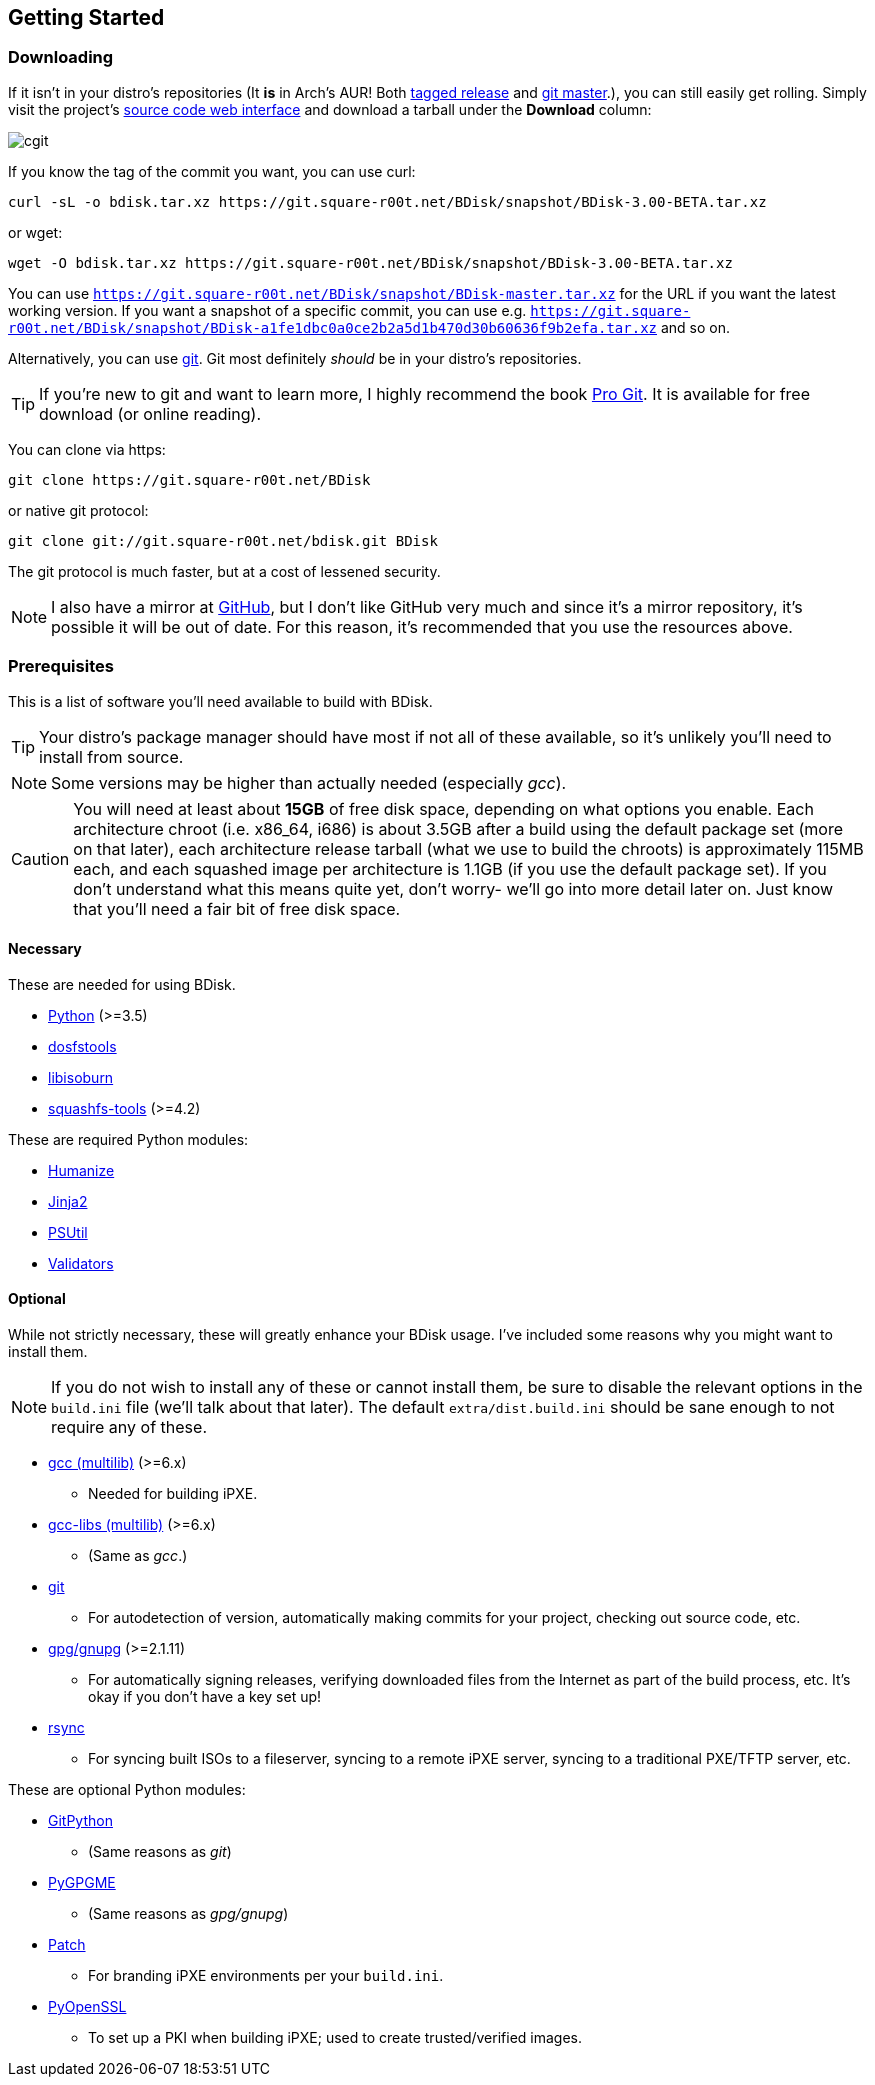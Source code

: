 == Getting Started

=== Downloading
If it isn't in your distro's repositories (It *is* in Arch's AUR! Both https://aur.archlinux.org/packages/bdisk/[tagged release^] and https://aur.archlinux.org/packages/bdisk-git/[git master^].), you can still easily get rolling. Simply visit the project's https://git.square-r00t.net/BDisk/[source code web interface^] and download a tarball under the *Download* column:

image::fig1.1.png[cgit,align="center"]

If you know the tag of the commit you want, you can use curl:

 curl -sL -o bdisk.tar.xz https://git.square-r00t.net/BDisk/snapshot/BDisk-3.00-BETA.tar.xz

or wget:

 wget -O bdisk.tar.xz https://git.square-r00t.net/BDisk/snapshot/BDisk-3.00-BETA.tar.xz

You can use `https://git.square-r00t.net/BDisk/snapshot/BDisk-master.tar.xz` for the URL if you want the latest working version. If you want a snapshot of a specific commit, you can use e.g. `https://git.square-r00t.net/BDisk/snapshot/BDisk-a1fe1dbc0a0ce2b2a5d1b470d30b60636f9b2efa.tar.xz` and so on.

Alternatively, you can use https://git-scm.com/[git^]. Git most definitely _should_ be in your distro's repositories.

TIP: If you're new to git and want to learn more, I highly recommend the book https://git-scm.com/book/en/v2[Pro Git^]. It is available for free download (or online reading).

You can clone via https:

 git clone https://git.square-r00t.net/BDisk

or native git protocol:

 git clone git://git.square-r00t.net/bdisk.git BDisk

The git protocol is much faster, but at a cost of lessened security.

NOTE: I also have a mirror at https://github.com/johnnybubonic/BDisk[GitHub^], but I don't like GitHub very much and since it's a mirror repository, it's possible it will be out of date. For this reason, it's recommended that you use the resources above.

=== Prerequisites
This is a list of software you'll need available to build with BDisk.

TIP: Your distro's package manager should have most if not all of these available, so it's unlikely you'll need to install from source.

NOTE: Some versions may be higher than actually needed (especially _gcc_).

CAUTION: You will need at least about *15GB* of free disk space, depending on what options you enable. Each architecture chroot (i.e. x86_64, i686) is about 3.5GB after a build using the default package set (more on that later), each architecture release tarball (what we use to build the chroots) is approximately 115MB each, and each squashed image per architecture is 1.1GB (if you use the default package set). If you don't understand what this means quite yet, don't worry- we'll go into more detail later on.  Just know that you'll need a fair bit of free disk space.

==== Necessary
These are needed for using BDisk.

* https://www.python.org/[Python^] (>=3.5)
* https://github.com/dosfstools/dosfstools[dosfstools^]
* http://libburnia-project.org[libisoburn^]
* http://squashfs.sourceforge.net[squashfs-tools^] (>=4.2)

These are required Python modules:

* https://pypi.python.org/pypi/humanize[Humanize^]
* http://jinja.pocoo.org/[Jinja2^]
* https://pypi.python.org/pypi/psutil[PSUtil^]
* https://pypi.python.org/pypi/validators[Validators^]

==== Optional
While not strictly necessary, these will greatly enhance your BDisk usage. I've included some reasons why you might want to install them.

NOTE: If you do not wish to install any of these or cannot install them, be sure to disable the relevant options in the `build.ini` file (we'll talk about that later). The default `extra/dist.build.ini` should be sane enough to not require any of these.

* http://gcc.gnu.org[gcc (multilib)^] (>=6.x)
** Needed for building iPXE.
* http://gcc.gnu.org[gcc-libs (multilib)^] (>=6.x)
** (Same as _gcc_.)
* https://git-scm.com/[git^]
** For autodetection of version, automatically making commits for your project, checking out source code, etc.
* https://www.gnupg.org/[gpg/gnupg^] (>=2.1.11)
** For automatically signing releases, verifying downloaded files from the Internet as part of the build process, etc. It's okay if you don't have a key set up!
* https://rsync.samba.org/[rsync^]
** For syncing built ISOs to a fileserver, syncing to a remote iPXE server, syncing to a traditional PXE/TFTP server, etc.

These are optional Python modules:

* https://pypi.python.org/pypi/GitPython[GitPython^]
** (Same reasons as _git_)
* https://pypi.python.org/pypi/pygpgme[PyGPGME^]
** (Same reasons as _gpg/gnupg_)
* https://pypi.python.org/pypi/patch[Patch^]
** For branding iPXE environments per your `build.ini`.
* https://pypi.python.org/pypi/pyOpenSSL[PyOpenSSL^]
** To set up a PKI when building iPXE; used to create trusted/verified images.

